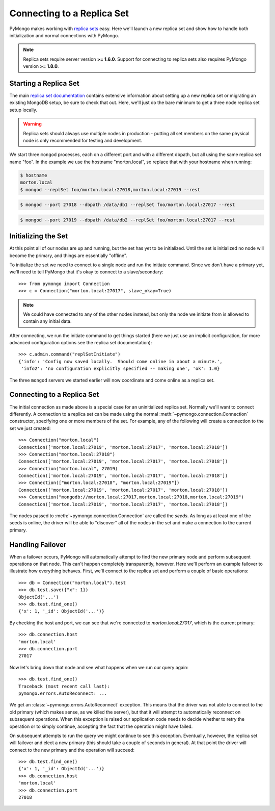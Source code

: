 Connecting to a Replica Set
===========================

PyMongo makes working with `replica sets
<http://dochub.mongodb.org/core/rs>`_ easy. Here we'll launch a new
replica set and show how to handle both initialization and normal
connections with PyMongo.

.. note:: Replica sets require server version **>= 1.6.0**. Support
   for connecting to replica sets also requires PyMongo version **>=
   1.8.0**.

.. mongodoc:: rs

Starting a Replica Set
----------------------

The main `replica set documentation
<http://dochub.mongodb.org/core/rs>`_ contains extensive information
about setting up a new replica set or migrating an existing MongoDB
setup, be sure to check that out. Here, we'll just do the bare minimum
to get a three node replica set setup locally.

.. warning:: Replica sets should always use multiple nodes in
   production - putting all set members on the same physical node is
   only recommended for testing and development.

We start three ``mongod`` processes, each on a different port and with
a different dbpath, but all using the same replica set name "foo". In
the example we use the hostname "morton.local", so replace that with
your hostname when running:

.. code-block:: bash

  $ hostname
  morton.local
  $ mongod --replSet foo/morton.local:27018,morton.local:27019 --rest

.. code-block:: bash

  $ mongod --port 27018 --dbpath /data/db1 --replSet foo/morton.local:27017 --rest

.. code-block:: bash

  $ mongod --port 27019 --dbpath /data/db2 --replSet foo/morton.local:27017 --rest

Initializing the Set
--------------------

At this point all of our nodes are up and running, but the set has yet
to be initialized. Until the set is initialized no node will become
the primary, and things are essentially "offline".

To initialize the set we need to connect to a single node and run the
initiate command. Since we don't have a primary yet, we'll need to
tell PyMongo that it's okay to connect to a slave/secondary::

  >>> from pymongo import Connection
  >>> c = Connection("morton.local:27017", slave_okay=True)

.. note:: We could have connected to any of the other nodes instead,
   but only the node we initiate from is allowed to contain any
   initial data.

After connecting, we run the initiate command to get things started
(here we just use an implicit configuration, for more advanced
configuration options see the replica set documentation)::

  >>> c.admin.command("replSetInitiate")
  {'info': 'Config now saved locally.  Should come online in about a minute.',
   'info2': 'no configuration explicitly specified -- making one', 'ok': 1.0}

The three ``mongod`` servers we started earlier will now coordinate
and come online as a replica set.

Connecting to a Replica Set
---------------------------

The initial connection as made above is a special case for an
uninitialized replica set. Normally we'll want to connect
differently. A connection to a replica set can be made using the
normal :meth:`~pymongo.connection.Connection` constructor, specifying
one or more members of the set. For example, any of the following
will create a connection to the set we just created::

  >>> Connection("morton.local")
  Connection(['morton.local:27019', 'morton.local:27017', 'morton.local:27018'])
  >>> Connection("morton.local:27018")
  Connection(['morton.local:27019', 'morton.local:27017', 'morton.local:27018'])
  >>> Connection("morton.local", 27019)
  Connection(['morton.local:27019', 'morton.local:27017', 'morton.local:27018'])
  >>> Connection(["morton.local:27018", "morton.local:27019"])
  Connection(['morton.local:27019', 'morton.local:27017', 'morton.local:27018'])
  >>> Connection("mongodb://morton.local:27017,morton.local:27018,morton.local:27019")
  Connection(['morton.local:27019', 'morton.local:27017', 'morton.local:27018'])

The nodes passed to :meth:`~pymongo.connection.Connection` are called
the *seeds*. As long as at least one of the seeds is online, the
driver will be able to "discover" all of the nodes in the set and make
a connection to the current primary.

Handling Failover
-----------------

When a failover occurs, PyMongo will automatically attempt to find the
new primary node and perform subsequent operations on that node. This
can't happen completely transparently, however. Here we'll perform an
example failover to illustrate how everything behaves. First, we'll
connect to the replica set and perform a couple of basic operations::

  >>> db = Connection("morton.local").test
  >>> db.test.save({"x": 1})
  ObjectId('...')
  >>> db.test.find_one()
  {'x': 1, '_id': ObjectId('...')}

By checking the host and port, we can see that we're connected to
*morton.local:27017*, which is the current primary::

  >>> db.connection.host
  'morton.local'
  >>> db.connection.port
  27017

Now let's bring down that node and see what happens when we run our
query again::

  >>> db.test.find_one()
  Traceback (most recent call last):
  pymongo.errors.AutoReconnect: ...

We get an :class:`~pymongo.errors.AutoReconnect` exception. This means
that the driver was not able to connect to the old primary (which
makes sense, as we killed the server), but that it will attempt to
automatically reconnect on subsequent operations. When this exception
is raised our application code needs to decide whether to retry the
operation or to simply continue, accepting the fact that the operation
might have failed.

On subsequent attempts to run the query we might continue to see this
exception. Eventually, however, the replica set will failover and
elect a new primary (this should take a couple of seconds in
general). At that point the driver will connect to the new primary and
the operation will succeed::

  >>> db.test.find_one()
  {'x': 1, '_id': ObjectId('...')}
  >>> db.connection.host
  'morton.local'
  >>> db.connection.port
  27018


